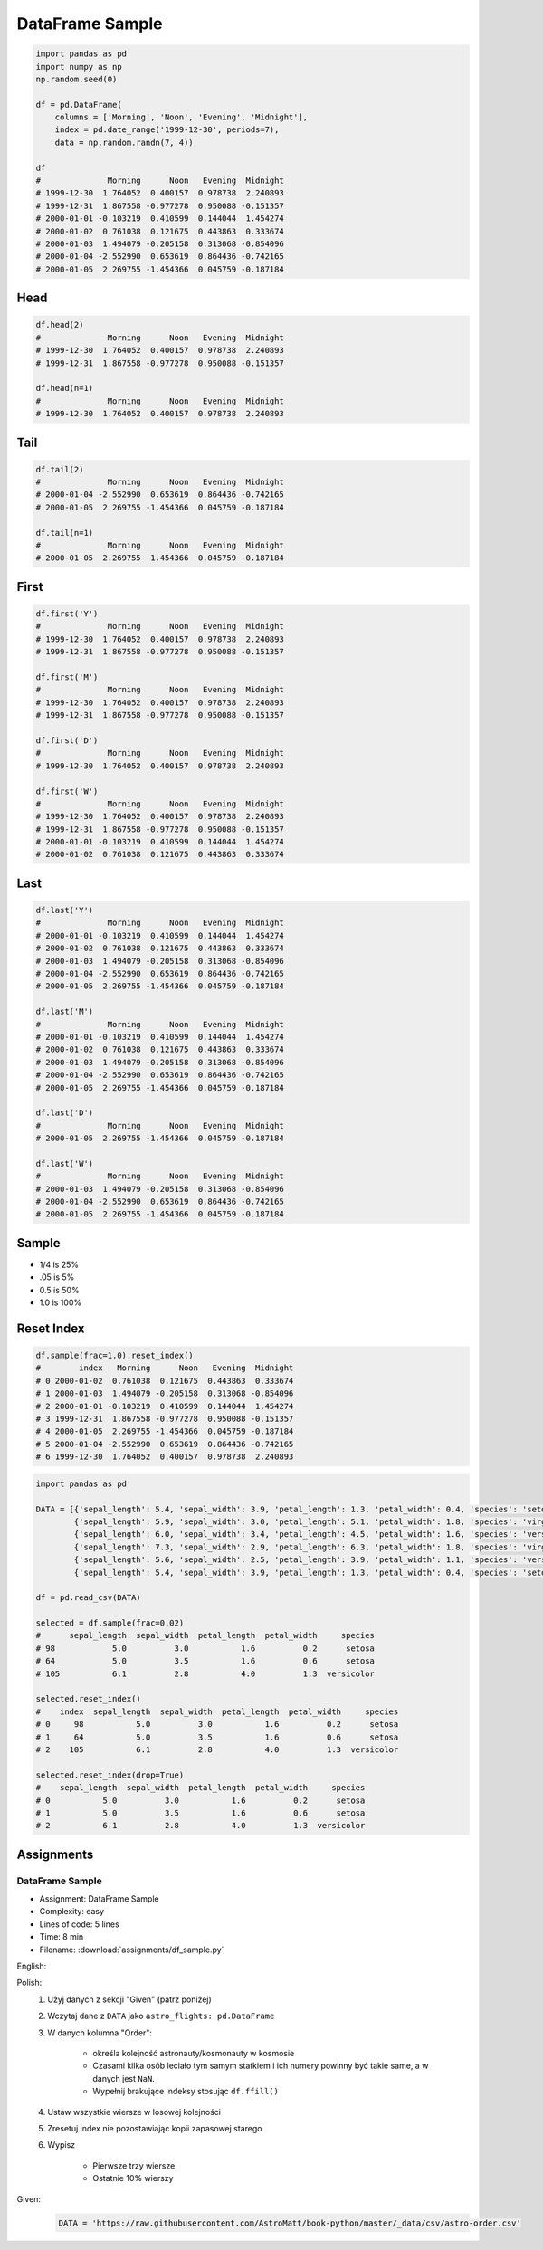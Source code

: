 ****************
DataFrame Sample
****************

.. code-block:: python

    import pandas as pd
    import numpy as np
    np.random.seed(0)

    df = pd.DataFrame(
        columns = ['Morning', 'Noon', 'Evening', 'Midnight'],
        index = pd.date_range('1999-12-30', periods=7),
        data = np.random.randn(7, 4))

    df
    #              Morning      Noon   Evening  Midnight
    # 1999-12-30  1.764052  0.400157  0.978738  2.240893
    # 1999-12-31  1.867558 -0.977278  0.950088 -0.151357
    # 2000-01-01 -0.103219  0.410599  0.144044  1.454274
    # 2000-01-02  0.761038  0.121675  0.443863  0.333674
    # 2000-01-03  1.494079 -0.205158  0.313068 -0.854096
    # 2000-01-04 -2.552990  0.653619  0.864436 -0.742165
    # 2000-01-05  2.269755 -1.454366  0.045759 -0.187184


Head
====
.. code-block:: python

    df.head(2)
    #              Morning      Noon   Evening  Midnight
    # 1999-12-30  1.764052  0.400157  0.978738  2.240893
    # 1999-12-31  1.867558 -0.977278  0.950088 -0.151357

    df.head(n=1)
    #              Morning      Noon   Evening  Midnight
    # 1999-12-30  1.764052  0.400157  0.978738  2.240893


Tail
=====
.. code-block:: python

    df.tail(2)
    #              Morning      Noon   Evening  Midnight
    # 2000-01-04 -2.552990  0.653619  0.864436 -0.742165
    # 2000-01-05  2.269755 -1.454366  0.045759 -0.187184

    df.tail(n=1)
    #              Morning      Noon   Evening  Midnight
    # 2000-01-05  2.269755 -1.454366  0.045759 -0.187184


First
=====
.. code-block:: python

    df.first('Y')
    #              Morning      Noon   Evening  Midnight
    # 1999-12-30  1.764052  0.400157  0.978738  2.240893
    # 1999-12-31  1.867558 -0.977278  0.950088 -0.151357

    df.first('M')
    #              Morning      Noon   Evening  Midnight
    # 1999-12-30  1.764052  0.400157  0.978738  2.240893
    # 1999-12-31  1.867558 -0.977278  0.950088 -0.151357

    df.first('D')
    #              Morning      Noon   Evening  Midnight
    # 1999-12-30  1.764052  0.400157  0.978738  2.240893

    df.first('W')
    #              Morning      Noon   Evening  Midnight
    # 1999-12-30  1.764052  0.400157  0.978738  2.240893
    # 1999-12-31  1.867558 -0.977278  0.950088 -0.151357
    # 2000-01-01 -0.103219  0.410599  0.144044  1.454274
    # 2000-01-02  0.761038  0.121675  0.443863  0.333674


Last
====
.. code-block:: python

    df.last('Y')
    #              Morning      Noon   Evening  Midnight
    # 2000-01-01 -0.103219  0.410599  0.144044  1.454274
    # 2000-01-02  0.761038  0.121675  0.443863  0.333674
    # 2000-01-03  1.494079 -0.205158  0.313068 -0.854096
    # 2000-01-04 -2.552990  0.653619  0.864436 -0.742165
    # 2000-01-05  2.269755 -1.454366  0.045759 -0.187184

    df.last('M')
    #              Morning      Noon   Evening  Midnight
    # 2000-01-01 -0.103219  0.410599  0.144044  1.454274
    # 2000-01-02  0.761038  0.121675  0.443863  0.333674
    # 2000-01-03  1.494079 -0.205158  0.313068 -0.854096
    # 2000-01-04 -2.552990  0.653619  0.864436 -0.742165
    # 2000-01-05  2.269755 -1.454366  0.045759 -0.187184

    df.last('D')
    #              Morning      Noon   Evening  Midnight
    # 2000-01-05  2.269755 -1.454366  0.045759 -0.187184

    df.last('W')
    #              Morning      Noon   Evening  Midnight
    # 2000-01-03  1.494079 -0.205158  0.313068 -0.854096
    # 2000-01-04 -2.552990  0.653619  0.864436 -0.742165
    # 2000-01-05  2.269755 -1.454366  0.045759 -0.187184


Sample
======
* 1/4 is 25%
* .05 is 5%
* 0.5 is 50%
* 1.0 is 100%

.. code-block:: python
    :caption: `n` number or fraction random rows with and without repetition

    df.sample()
    #                  Morning      Noon   Evening  Midnight
    # 2000-01-01 -0.103219  0.410599  0.144044  1.454274

    df.sample(2)
    #              Morning      Noon   Evening  Midnight
    # 2000-01-03  1.494079 -0.205158  0.313068 -0.854096
    # 2000-01-04 -2.552990  0.653619  0.864436 -0.742165

    df.sample(n=2, replace=True)
    #              Morning      Noon   Evening  Midnight
    # 1999-12-31  1.867558 -0.977278  0.950088 -0.151357
    # 1999-12-31  1.867558 -0.977278  0.950088 -0.151357

    df.sample(frac=1/4)
    #              Morning      Noon   Evening  Midnight
    # 2000-01-02  0.761038  0.121675  0.443863  0.333674
    # 1999-12-31  1.867558 -0.977278  0.950088 -0.151357

    df.sample(frac=0.5)
    #              Morning      Noon   Evening  Midnight
    # 2000-01-05  2.269755 -1.454366  0.045759 -0.187184
    # 1999-12-30  1.764052  0.400157  0.978738  2.240893
    # 2000-01-01 -0.103219  0.410599  0.144044  1.454274
    # 1999-12-31  1.867558 -0.977278  0.950088 -0.151357


Reset Index
===========
.. code-block:: python

    df.sample(frac=1.0).reset_index()
    #        index   Morning      Noon   Evening  Midnight
    # 0 2000-01-02  0.761038  0.121675  0.443863  0.333674
    # 1 2000-01-03  1.494079 -0.205158  0.313068 -0.854096
    # 2 2000-01-01 -0.103219  0.410599  0.144044  1.454274
    # 3 1999-12-31  1.867558 -0.977278  0.950088 -0.151357
    # 4 2000-01-05  2.269755 -1.454366  0.045759 -0.187184
    # 5 2000-01-04 -2.552990  0.653619  0.864436 -0.742165
    # 6 1999-12-30  1.764052  0.400157  0.978738  2.240893

.. code-block:: python

    import pandas as pd

    DATA = [{'sepal_length': 5.4, 'sepal_width': 3.9, 'petal_length': 1.3, 'petal_width': 0.4, 'species': 'setosa'},
            {'sepal_length': 5.9, 'sepal_width': 3.0, 'petal_length': 5.1, 'petal_width': 1.8, 'species': 'virginica'},
            {'sepal_length': 6.0, 'sepal_width': 3.4, 'petal_length': 4.5, 'petal_width': 1.6, 'species': 'versicolor'},
            {'sepal_length': 7.3, 'sepal_width': 2.9, 'petal_length': 6.3, 'petal_width': 1.8, 'species': 'virginica'},
            {'sepal_length': 5.6, 'sepal_width': 2.5, 'petal_length': 3.9, 'petal_width': 1.1, 'species': 'versicolor'},
            {'sepal_length': 5.4, 'sepal_width': 3.9, 'petal_length': 1.3, 'petal_width': 0.4, 'species': 'setosa'}]

    df = pd.read_csv(DATA)

    selected = df.sample(frac=0.02)
    #      sepal_length  sepal_width  petal_length  petal_width     species
    # 98            5.0          3.0           1.6          0.2      setosa
    # 64            5.0          3.5           1.6          0.6      setosa
    # 105           6.1          2.8           4.0          1.3  versicolor

    selected.reset_index()
    #    index  sepal_length  sepal_width  petal_length  petal_width     species
    # 0     98           5.0          3.0           1.6          0.2      setosa
    # 1     64           5.0          3.5           1.6          0.6      setosa
    # 2    105           6.1          2.8           4.0          1.3  versicolor

    selected.reset_index(drop=True)
    #    sepal_length  sepal_width  petal_length  petal_width     species
    # 0           5.0          3.0           1.6          0.2      setosa
    # 1           5.0          3.5           1.6          0.6      setosa
    # 2           6.1          2.8           4.0          1.3  versicolor



Assignments
===========

.. todo:: Convert assignments to literalinclude

DataFrame Sample
----------------
* Assignment: DataFrame Sample
* Complexity: easy
* Lines of code: 5 lines
* Time: 8 min
* Filename: :download:`assignments/df_sample.py`

English:
    .. todo:: English translation

Polish:
    #. Użyj danych z sekcji "Given" (patrz poniżej)
    #. Wczytaj dane z ``DATA`` jako ``astro_flights: pd.DataFrame``
    #. W danych kolumna "Order":

        - określa kolejność astronauty/kosmonauty w kosmosie
        - Czasami kilka osób leciało tym samym statkiem i ich numery powinny być takie same, a w danych jest ``NaN``.
        - Wypełnij brakujące indeksy stosując ``df.ffill()``

    #. Ustaw wszystkie wiersze w losowej kolejności
    #. Zresetuj index nie pozostawiając kopii zapasowej starego
    #. Wypisz

        * Pierwsze trzy wiersze
        * Ostatnie 10% wierszy

Given:
    .. code-block:: python

        DATA = 'https://raw.githubusercontent.com/AstroMatt/book-python/master/_data/csv/astro-order.csv'
